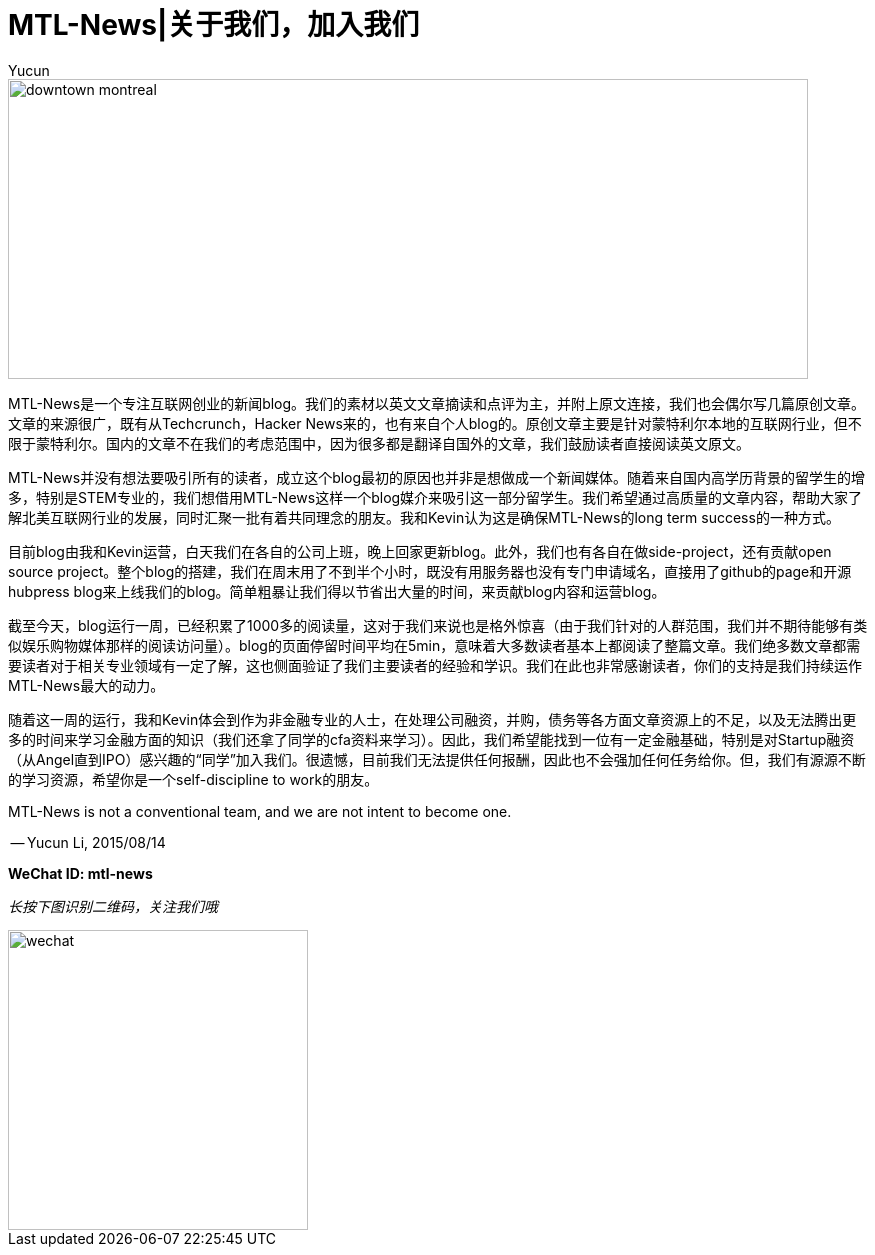 = MTL-News|关于我们，加入我们
:hp-alt-title: about us
:published_at: 2015-08-14
:hp-tags: mtl news
:author: Yucun

image::http://media-cdn.tripadvisor.com/media/photo-s/02/64/0c/30/downtown-montreal.jpg[height="300px" width="800px"]

MTL-News是一个专注互联网创业的新闻blog。我们的素材以英文文章摘读和点评为主，并附上原文连接，我们也会偶尔写几篇原创文章。文章的来源很广，既有从Techcrunch，Hacker News来的，也有来自个人blog的。原创文章主要是针对蒙特利尔本地的互联网行业，但不限于蒙特利尔。国内的文章不在我们的考虑范围中，因为很多都是翻译自国外的文章，我们鼓励读者直接阅读英文原文。

MTL-News并没有想法要吸引所有的读者，成立这个blog最初的原因也并非是想做成一个新闻媒体。随着来自国内高学历背景的留学生的增多，特别是STEM专业的，我们想借用MTL-News这样一个blog媒介来吸引这一部分留学生。我们希望通过高质量的文章内容，帮助大家了解北美互联网行业的发展，同时汇聚一批有着共同理念的朋友。我和Kevin认为这是确保MTL-News的long term success的一种方式。

目前blog由我和Kevin运营，白天我们在各自的公司上班，晚上回家更新blog。此外，我们也有各自在做side-project，还有贡献open source project。整个blog的搭建，我们在周末用了不到半个小时，既没有用服务器也没有专门申请域名，直接用了github的page和开源hubpress blog来上线我们的blog。简单粗暴让我们得以节省出大量的时间，来贡献blog内容和运营blog。

截至今天，blog运行一周，已经积累了1000多的阅读量，这对于我们来说也是格外惊喜（由于我们针对的人群范围，我们并不期待能够有类似娱乐购物媒体那样的阅读访问量）。blog的页面停留时间平均在5min，意味着大多数读者基本上都阅读了整篇文章。我们绝多数文章都需要读者对于相关专业领域有一定了解，这也侧面验证了我们主要读者的经验和学识。我们在此也非常感谢读者，你们的支持是我们持续运作MTL-News最大的动力。

随着这一周的运行，我和Kevin体会到作为非金融专业的人士，在处理公司融资，并购，债务等各方面文章资源上的不足，以及无法腾出更多的时间来学习金融方面的知识（我们还拿了同学的cfa资料来学习）。因此，我们希望能找到一位有一定金融基础，特别是对Startup融资（从Angel直到IPO）感兴趣的“同学”加入我们。很遗憾，目前我们无法提供任何报酬，因此也不会强加任何任务给你。但，我们有源源不断的学习资源，希望你是一个self-discipline to work的朋友。

MTL-News is not a conventional team, and we are not intent to become one.


-- Yucun Li, 2015/08/14



*WeChat ID: mtl-news*

_长按下图识别二维码，关注我们哦_

image::wechat.jpg[height="300px" width="300px"]
